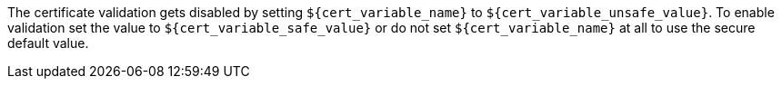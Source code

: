 The certificate validation gets disabled by setting `${cert_variable_name}` to
`${cert_variable_unsafe_value}`. To enable validation set the value to
`${cert_variable_safe_value}` or do not set `${cert_variable_name}` at all to
use the secure default value.
